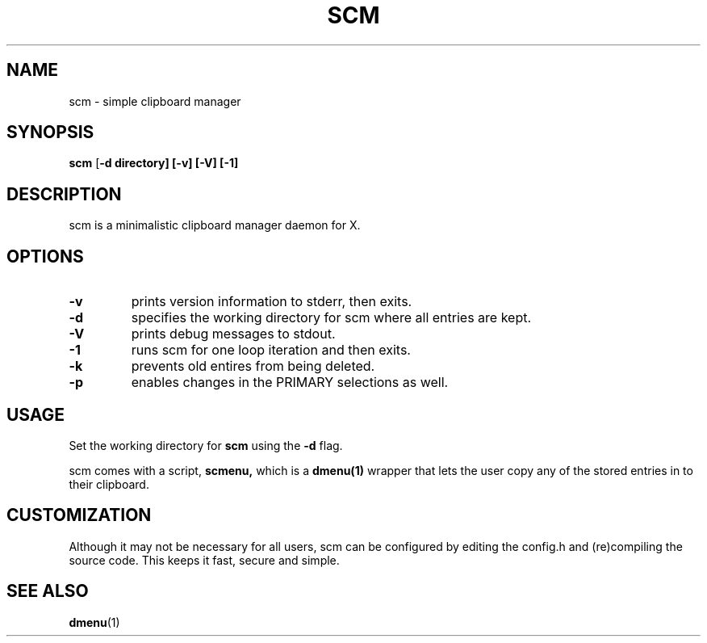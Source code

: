 .TH SCM 1 scm\-VERSION
.SH NAME
scm \- simple clipboard manager
.SH SYNOPSIS
.B scm
.RB [ \-d\ directory]\ [\-v]\ [\-V]\ [\-1]
.SH DESCRIPTION
scm is a minimalistic clipboard manager daemon for X.
.SH OPTIONS
.TP
.B \-v
prints version information to stderr, then exits.
.TP
.B \-d
specifies the working directory for scm where all entries are kept.
.TP
.B \-V
prints debug messages to stdout.
.TP
.B \-1
runs scm for one loop iteration and then exits.
.TP
.B \-k
prevents old entires from being deleted.
.TP
.B \-p
enables changes in the PRIMARY selections as well.
.SH USAGE
Set the working directory for
.B scm
using the
.B \-d
flag.
.P
scm comes with a script,
.B scmenu,
which is a
.B dmenu(1)
wrapper that lets the user copy any of the stored entries
in to their clipboard.
.SH CUSTOMIZATION
Although it may not be necessary for all users, scm can be configured
by editing the config.h and (re)compiling the source
code. This keeps it fast, secure and simple.
.SH SEE ALSO
.BR dmenu (1)
